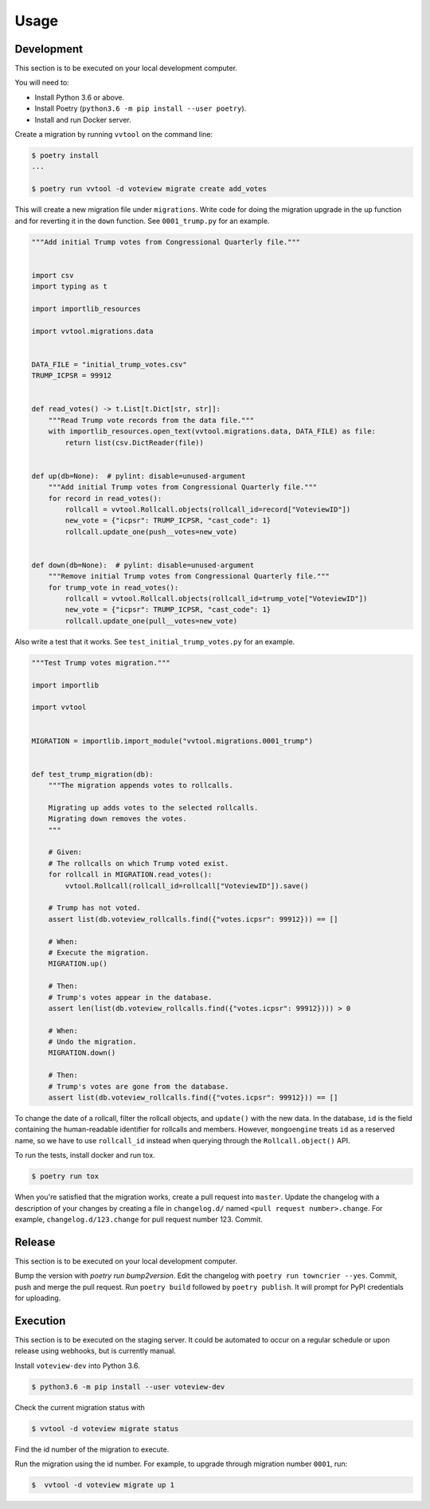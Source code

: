 =====
Usage
=====

Development
------------

This section is to be executed on your local development computer.

You will need to:

- Install Python 3.6 or above.
- Install Poetry (``python3.6 -m pip install --user poetry``).
- Install and run Docker server.


Create a migration by running ``vvtool`` on the command line:

.. code-block:: bash

   $ poetry install
   ...

   $ poetry run vvtool -d voteview migrate create add_votes



This will create a new migration file under ``migrations``. Write code for doing
the migration upgrade in the ``up`` function and for reverting it in the
``down`` function. See ``0001_trump.py`` for an example.



.. code-block:: python

    """Add initial Trump votes from Congressional Quarterly file."""


    import csv
    import typing as t

    import importlib_resources

    import vvtool.migrations.data


    DATA_FILE = "initial_trump_votes.csv"
    TRUMP_ICPSR = 99912


    def read_votes() -> t.List[t.Dict[str, str]]:
        """Read Trump vote records from the data file."""
        with importlib_resources.open_text(vvtool.migrations.data, DATA_FILE) as file:
            return list(csv.DictReader(file))


    def up(db=None):  # pylint: disable=unused-argument
        """Add initial Trump votes from Congressional Quarterly file."""
        for record in read_votes():
            rollcall = vvtool.Rollcall.objects(rollcall_id=record["VoteviewID"])
            new_vote = {"icpsr": TRUMP_ICPSR, "cast_code": 1}
            rollcall.update_one(push__votes=new_vote)


    def down(db=None):  # pylint: disable=unused-argument
        """Remove initial Trump votes from Congressional Quarterly file."""
        for trump_vote in read_votes():
            rollcall = vvtool.Rollcall.objects(rollcall_id=trump_vote["VoteviewID"])
            new_vote = {"icpsr": TRUMP_ICPSR, "cast_code": 1}
            rollcall.update_one(pull__votes=new_vote)



Also write a test that
it works. See ``test_initial_trump_votes.py`` for an example.


.. code-block:: python

    """Test Trump votes migration."""

    import importlib

    import vvtool


    MIGRATION = importlib.import_module("vvtool.migrations.0001_trump")


    def test_trump_migration(db):
        """The migration appends votes to rollcalls.

        Migrating up adds votes to the selected rollcalls.
        Migrating down removes the votes.
        """

        # Given:
        # The rollcalls on which Trump voted exist.
        for rollcall in MIGRATION.read_votes():
            vvtool.Rollcall(rollcall_id=rollcall["VoteviewID"]).save()

        # Trump has not voted.
        assert list(db.voteview_rollcalls.find({"votes.icpsr": 99912})) == []

        # When:
        # Execute the migration.
        MIGRATION.up()

        # Then:
        # Trump's votes appear in the database.
        assert len(list(db.voteview_rollcalls.find({"votes.icpsr": 99912}))) > 0

        # When:
        # Undo the migration.
        MIGRATION.down()

        # Then:
        # Trump's votes are gone from the database.
        assert list(db.voteview_rollcalls.find({"votes.icpsr": 99912})) == []



To change the date of a rollcall, filter the rollcall objects, and ``update()``
with the new data. In the database, ``id`` is the field containing the
human-readable identifier for rollcalls and members. However, ``mongoengine``
treats ``id`` as a reserved name, so we have to use ``rollcall_id`` instead when
querying through the ``Rollcall.object()`` API.



To run the tests, install docker and run tox.

.. code-block:: bash

    $ poetry run tox



When you're satisfied that the migration works, create a pull request into ``master``. Update the changelog with a description of your changes by creating a file in ``changelog.d/`` named ``<pull request number>.change``. For example, ``changelog.d/123.change`` for pull request number 123. Commit.


Release
--------

This section is to be executed on your local development computer.

Bump the version with `poetry run bump2version`. Edit the changelog with ``poetry run towncrier --yes``. Commit, push and merge the pull request. Run ``poetry build``  followed by ``poetry publish``. It will prompt for PyPI credentials for uploading.


Execution
-----------

This section is to be executed on the staging server. It could be automated to occur on a regular schedule or upon release using webhooks, but is currently manual.

Install ``voteview-dev`` into Python 3.6.

.. code-block:: bash

     $ python3.6 -m pip install --user voteview-dev


Check the current migration status with

.. code-block:: bash

    $ vvtool -d voteview migrate status



Find the id number of the migration to execute.

Run the migration using the id number. For example, to upgrade through migration number ``0001``, run:

.. code-block:: bash

     $  vvtool -d voteview migrate up 1
